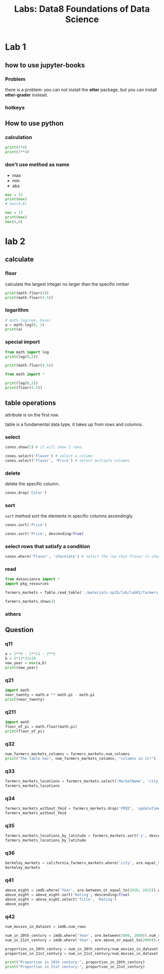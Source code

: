 #+title: Labs: Data8 Foundations of Data Science

* Lab 1

** how to use jupyter-books

*** Problem

there is a problem: you can not install the *otter* package, but you can
install *otter-grader* instead.


*** hotkeys
:PROPERTIES:
:ID:       824d9055-8a71-4c7a-a550-3ca562d8bf6d
:END:


#+DOWNLOADED: screenshot @ 2025-07-09 12:42:14
[[file:img/2025-07-09_12-42-14_screenshot.png]]

** How to use python


*** calculation
#+begin_src python
  print(3*4)
  print(3**4)
#+end_src

#+RESULTS:
: 12
: 81

*** don't use method as name
- max
- min
- abs

#+begin_src python
  max = 13
  print(max)
  # max(4,6)

#+end_src

#+RESULTS:
: 13

#+begin_src python
  max = 13
  print(max)
  max(4,6)
#+end_src

* lab 2

** calculate
#+property: header-args:python :prologue "import math"

*** floor

calculate the largest integer no larger than the specific nmber
#+begin_src python
  print(math.floor(4))
  print(math.floor(4.5))
#+end_src

#+RESULTS:
: 4
: 4

*** logarithm

#+begin_src python
  # math.log(num, base)
  a = math.log(8, 2)
  print(a)
#+end_src

#+RESULTS:
: 3.0

*** special import

#+begin_src python :prologue ""
  from math import log
  print(log(8,2))

  print(math.floor(4.5))

#+end_src

#+RESULTS:
: 3.0


#+begin_src python :prologue ""
  from math import *

  print(log(8,2))
  print(floor(4.5))
#+end_src

#+RESULTS:
: 3.0
: 4




** table operations
:PROPERTIES:
:ID:       7a3fa84b-b759-4d74-a76f-af7213c64a29
:END:

#+DOWNLOADED: screenshot @ 2025-07-16 16:02:42
[[file:img/2025-07-16_16-02-42_screenshot.png]]


attribute is on the first row.

table is a fundamental data type, it takes up from rows and columns.

*** select

#+begin_src python
  cones.show(2) # it will show 2 rows.

  cones.select('Flavor') # select a column
  cones.select('Flavor', 'Price') # select multiple columns
#+end_src


*** delete

delete the specific column.

#+begin_src python
  cones.drop('Color')
#+end_src

*** sort

~sort~ method sort the elements in specific columns ascendingly.

#+begin_src python
  cones.sort('Price')
  
  cones.sort('Price', descending=True)
#+end_src

*** select rows that satisfy a condition

#+begin_src python
  cones.where('Flavor', 'chocolate') # select the row that Flavor is chocolate
#+end_src


*** read

#+begin_src python
  from datascience import *
  import pkg_resources

  farmers_markets = Table.read_table('./materials-sp25/lab/lab02/farmers_markets.csv')

  farmers_markets.show(3)
#+end_src

#+RESULTS:
: <IPython.core.display.HTML object>

*** others
:PROPERTIES:
:ID:       8301010f-506d-4f9d-a6d9-f7c0db22d94f
:END:

#+DOWNLOADED: screenshot @ 2025-07-16 17:50:11
[[file:img/2025-07-16_17-50-11_screenshot.png]]


** Question

*** q11

#+begin_src python
  a = 2**6 - 2**11 - 2**5
  b = 5*13*31+10
  new_year = max(a,b)
  print(new_year)
#+end_src

#+RESULTS:
: 2025

*** q21

#+begin_src python
  import math
  near_twenty = math.e ** math.pi - math.pi
  print(near_twenty)
#+end_src

#+RESULTS:
: 19.99909997918947

*** q211
#+begin_src python
  import math
  floor_of_pi = math.floor(math.pi)
  print(floor_of_pi)
#+end_src

#+RESULTS:
: 3
*** q32

#+begin_src python
  num_farmers_markets_columns = farmers_markets.num_columns
  print("The table has", num_farmers_markets_columns, "columns in it!")
#+end_src
*** q33

#+begin_src python
  farmers_markets_locations = farmers_markets.select('MarketName', 'city', 'State', 'x', 'y')
  farmers_markets_locations
#+end_src
*** q34

#+begin_src python
  farmers_markets_without_fmid = farmers_markets.drop('FMID', 'updateTime')
  farmers_markets_without_fmid
#+end_src
*** q35
#+begin_src python
  farmers_markets_locations_by_latitude = farmers_markets.sort('y', descending=True)
  farmers_markets_locations_by_latitude
#+end_src
*** q36
#+begin_src python
  berkeley_markets = california_farmers_markets.where('city', are.equal_to('Berkeley'))
  berkeley_markets
#+end_src
*** q41

#+begin_src python
  above_eight = imdb.where('Year', are.between_or_equal_to(2010, 2015)).where('Rating', are.above(8))
  above_eight = above_eight.sort('Rating', descending=True)
  above_eight = above_eight.select('Title', 'Rating')
  above_eight
#+end_src
*** q42
#+begin_src python
  num_movies_in_dataset = imdb.num_rows

  num_in_20th_century = imdb.where('Year', are.between(1900, 2000)).num_rows
  num_in_21st_century = imdb.where('Year', are.above_or_equal_to(2000)).num_rows

  proportion_in_20th_century = num_in_20th_century/num_movies_in_dataset
  proportion_in_21st_century = num_in_21st_century/num_movies_in_dataset

  print("Proportion in 20th century:", proportion_in_20th_century)
  print("Proportion in 21st century:", proportion_in_21st_century)
#+end_src

* COMMENT Local Variables

# Local Variables:
# org-babel-python-command: "./materials-sp25/.venv/bin/python"
# End:



